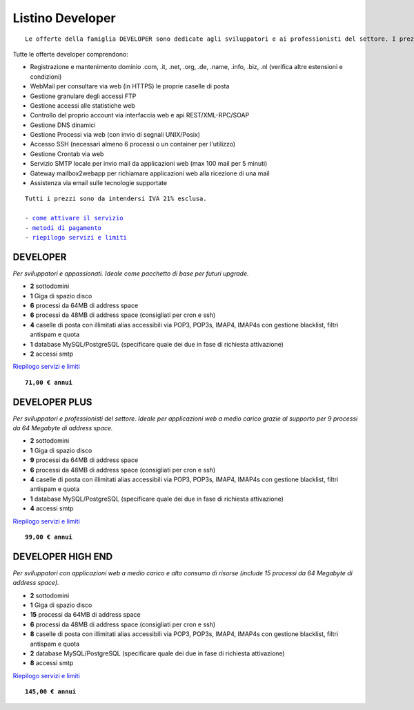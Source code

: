 Listino Developer
=================
.. parsed-literal::
   Le offerte della famiglia DEVELOPER sono dedicate agli sviluppatori e ai professionisti del settore. I prezzi sono dettati dalla minore assistenza di base di cui  necessita questo target di clienti. Per le Aziende che necessitano di assistenza di base consigliamo i piani della famiglia BUSINESS.
   
Tutte le offerte developer comprendono:

- Registrazione e mantenimento dominio .com, .it, .net, .org, .de, .name, .info, .biz, .nl (verifica altre estensioni e condizioni)
- WebMail per consultare via web (in HTTPS) le proprie caselle di posta
- Gestione granulare degli accessi FTP
- Gestione accessi alle statistiche web
- Controllo del proprio account via interfaccia web e api REST/XML-RPC/SOAP
- Gestione DNS dinamici
- Gestione Processi via web (con invio di segnali UNIX/Posix)
- Accesso SSH (necessari almeno 6 processi o un container per l'utilizzo)
- Gestione Crontab via web
- Servizio SMTP locale per invio mail da applicazioni web (max 100 mail per 5 minuti)
- Gateway mailbox2webapp per richiamare applicazioni web alla ricezione di una mail
- Assistenza via email sulle tecnologie supportate

.. parsed-literal::
   Tutti i prezzi sono da intendersi IVA 21% esclusa.
                                                      
   - `come attivare il servizio </attivazione_servizi>`_ 
   - `metodi di pagamento </metodi_pagamento>`_               
   - `riepilogo servizi e limiti </limits>`_    

DEVELOPER
************

*Per sviluppatori e appassionati. Ideale come pacchetto di base per futuri upgrade.*

- **2** sottodomini
- **1** Giga di spazio disco
- **6** processi da 64MB di address space
- **6** processi da 48MB di address space (consigliati per cron e ssh)
- **4** caselle di posta con illimitati alias accessibili via POP3, POP3s, IMAP4, IMAP4s con gestione blacklist, filtri antispam e quota
- **1** database MySQL/PostgreSQL (specificare quale dei due in fase di richiesta attivazione)
- **2** accessi smtp

`Riepilogo servizi e limiti </limits>`_

.. parsed-literal::
   **71,00 € annui**         

DEVELOPER PLUS
***************

*Per sviluppatori e professionisti del settore. Ideale per applicazioni web a medio carico grazie al supporto per 9 processi da 64 Megabyte di address space.*

- **2** sottodomini
- **1** Giga di spazio disco
- **9** processi da 64MB di address space
- **6** processi da 48MB di address space (consigliati per cron e ssh)
- **4** caselle di posta con illimitati alias accessibili via POP3, POP3s, IMAP4, IMAP4s con gestione blacklist, filtri antispam e quota
- **1** database MySQL/PostgreSQL (specificare quale dei due in fase di richiesta attivazione)
- **4** accessi smtp

`Riepilogo servizi e limiti </limits>`_

.. parsed-literal::
   **99,00 € annui**

DEVELOPER HIGH END
*******************

*Per sviluppatori con applicazioni web a medio carico e alto consumo di risorse (include 15 processi da 64 Megabyte di address space).*

- **2** sottodomini
- **1** Giga di spazio disco
- **15** processi da 64MB di address space
- **6** processi da 48MB di address space (consigliati per cron e ssh)
- **8** caselle di posta con illimitati alias accessibili via POP3, POP3s, IMAP4, IMAP4s con gestione blacklist, filtri antispam e quota
- **2** database MySQL/PostgreSQL (specificare quale dei due in fase di richiesta attivazione)
- **8** accessi smtp

`Riepilogo servizi e limiti </limits>`_

.. parsed-literal::
   **145,00 € annui**


